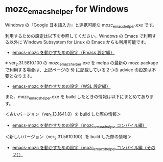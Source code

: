 #+STARTUP: showall indent

* mozc_emacs_helper for Windows

Windows の「Google 日本語入力」と連携可能な mozc_emacs_helper.exe です。

利用するための設定は以下を参照してください。Windows の Emacs で利用する以外に Windows Subsystem for Linux の Emacs からも利用可能です。

- [[https://www49.atwiki.jp/ntemacs/pages/48.html][emacs-mozc を動かすための設定（Emacs 設定編）]]

※ ver_2.31.5810.100 の mozc_emacs_helper.exe を melpa の最新の mozc package で利用する場合は、上記ページの 5) に記載している２つの advice の設定は不要となります。

- [[https://www49.atwiki.jp/ntemacs/pages/61.html][emacs-mozc を動かすための設定（WSL 設定編）]]

また、mozc_emacs_helper.exe を build したときの情報は以下にまとめてあります。

＜古いバージョン（ver_1.13.1641.0）を build した際の情報＞

- [[https://www49.atwiki.jp/ntemacs/pages/50.html][emacs-mozc を動かすための設定（mozc_emacs_helper コンパイル編）]]

＜新しいバージョン（ver_2.31.5810.100）を build した際の情報＞

- [[https://www49.atwiki.jp/ntemacs/pages/93.html][emacs-mozc を動かすための設定（mozc_emacs_helper コンパイル編（その２））]]
